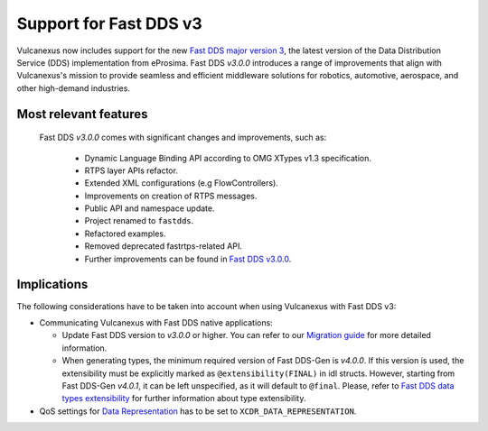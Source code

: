 .. _fastdds3:

Support for Fast DDS v3
=======================

Vulcanexus now includes support for the new `Fast DDS major version 3 <https://fast-dds.docs.eprosima.com/en/v3.0.0/notes/notes.html>`__, the latest version of the Data Distribution Service (DDS) implementation from eProsima.
Fast DDS *v3.0.0* introduces a range of improvements that align with Vulcanexus's mission to provide seamless and efficient middleware solutions for robotics, automotive, aerospace, and other high-demand industries.

Most relevant features
^^^^^^^^^^^^^^^^^^^^^^

  Fast DDS *v3.0.0* comes with significant changes and improvements, such as:

   * Dynamic Language Binding API according to OMG XTypes v1.3 specification.
   * RTPS layer APIs refactor.
   * Extended XML configurations (e.g FlowControllers).
   * Improvements on creation of RTPS messages.
   * Public API and namespace update.
   * Project renamed to ``fastdds``.
   * Refactored examples.
   * Removed deprecated fastrtps-related API.
   * Further improvements can be found in `Fast DDS v3.0.0 <https://github.com/eProsima/Fast-DDS/releases/tag/v3.0.0>`__.

Implications
^^^^^^^^^^^^

The following considerations have to be taken into account when using Vulcanexus with Fast DDS v3:

* Communicating Vulcanexus with Fast DDS native applications:

  * Update Fast DDS version to *v3.0.0* or higher.
    You can refer to our `Migration guide <https://github.com/eProsima/Fast-DDS/blob/master/UPGRADING.md>`__ for more detailed information.
  * When generating types, the minimum required version of Fast DDS-Gen is *v4.0.0*.
    If this version is used, the extensibility must be explicitly marked as ``@extensibility(FINAL)`` in idl structs.
    However, starting from Fast DDS-Gen *v4.0.1*, it can be left unspecified, as it will default to ``@final``.
    Please, refer to `Fast DDS data types extensibility <https://fast-dds.docs.eprosima.com/en/latest/fastddsgen/dataTypes/dataTypes.html#extensibility>`__ for further information about type extensibility.

* QoS settings for `Data Representation <https://fast-dds.docs.eprosima.com/en/latest/fastdds/dds_layer/core/policy/xtypesExtensions.html#datarepresentationqospolicy>`__ has to be set to ``XCDR_DATA_REPRESENTATION``.
